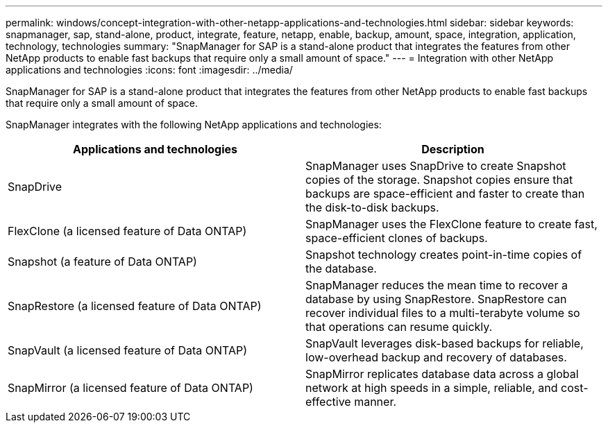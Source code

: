 ---
permalink: windows/concept-integration-with-other-netapp-applications-and-technologies.html
sidebar: sidebar
keywords: snapmanager, sap, stand-alone, product, integrate, feature, netapp, enable, backup, amount, space, integration, application, technology, technologies
summary: "SnapManager for SAP is a stand-alone product that integrates the features from other NetApp products to enable fast backups that require only a small amount of space."
---
= Integration with other NetApp applications and technologies
:icons: font
:imagesdir: ../media/

[.lead]
SnapManager for SAP is a stand-alone product that integrates the features from other NetApp products to enable fast backups that require only a small amount of space.

SnapManager integrates with the following NetApp applications and technologies:

[options="header"]
|===
| Applications and technologies| Description
a|
SnapDrive
a|
SnapManager uses SnapDrive to create Snapshot copies of the storage. Snapshot copies ensure that backups are space-efficient and faster to create than the disk-to-disk backups.
a|
FlexClone (a licensed feature of Data ONTAP)
a|
SnapManager uses the FlexClone feature to create fast, space-efficient clones of backups.
a|
Snapshot (a feature of Data ONTAP)
a|
Snapshot technology creates point-in-time copies of the database.
a|
SnapRestore (a licensed feature of Data ONTAP)
a|
SnapManager reduces the mean time to recover a database by using SnapRestore. SnapRestore can recover individual files to a multi-terabyte volume so that operations can resume quickly.
a|
SnapVault (a licensed feature of Data ONTAP)
a|
SnapVault leverages disk-based backups for reliable, low-overhead backup and recovery of databases.
a|
SnapMirror (a licensed feature of Data ONTAP)
a|
SnapMirror replicates database data across a global network at high speeds in a simple, reliable, and cost-effective manner.
|===
